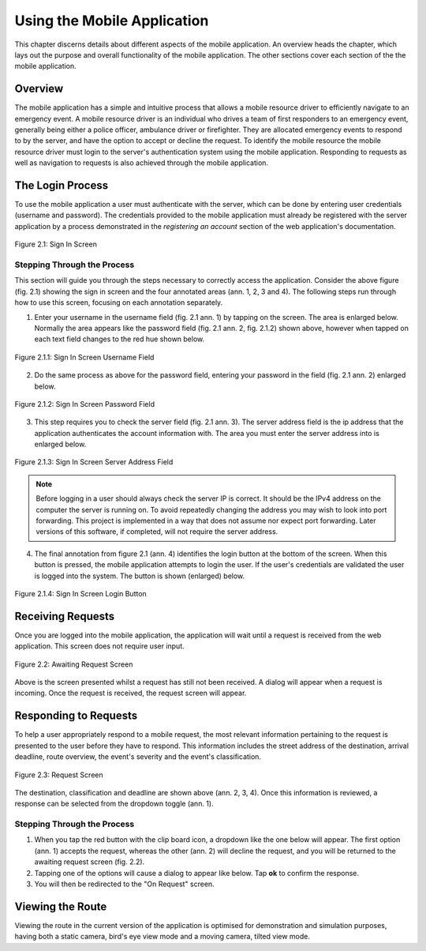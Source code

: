 .. _mobile_process:

Using the Mobile Application
############################

This chapter discerns details about different aspects of the mobile application. An overview heads the chapter, which lays out the purpose and overall functionality of the mobile application. The other sections cover each section of the the mobile application.

Overview
********

The mobile application has a simple and intuitive process that allows a mobile resource driver to efficiently navigate to an emergency event. A mobile resource driver is an individual who drives a team of first responders to an emergency event, generally being either a police officer, ambulance driver or firefighter. They are allocated emergency events to respond to by the server, and have the option to accept or decline the request. To identify the mobile resource the mobile resource driver must login to the server's authentication system using the mobile application. Responding to requests as well as navigation to requests is also achieved through the mobile application.

The Login Process
*****************

To use the mobile application a user must authenticate with the server, which can be done by entering user credentials (username and password). The credentials provided to the mobile application must already be registered with the server application by a process demonstrated in the *registering an account* section of the web application's documentation.

.. figure:: img/mobile_signin_manual.png
    :scale: 33%
    :align: center
    :alt: Login Screen Image

    Figure 2.1: Sign In Screen

Stepping Through the Process
----------------------------

This section will guide you through the steps necessary to correctly access the application. Consider the above figure (fig. 2.1) showing the sign in screen and the four annotated areas (ann. 1, 2, 3 and 4). The following steps run through how to use this screen, focusing on each annotation separately.

1. Enter your username in the username field (fig. 2.1 ann. 1) by tapping on the screen. The area is enlarged below. Normally the area appears like the password field (fig. 2.1 ann. 2, fig. 2.1.2) shown above, however when tapped on each text field changes to the red hue shown below.

.. figure:: img/mobile_signin_username_manual.png
    :scale: 33%
    :align: center

    Figure 2.1.1: Sign In Screen Username Field

2. Do the same process as above for the password field, entering your password in the field (fig. 2.1 ann. 2) enlarged below.
 
.. figure:: img/mobile_signin_password_manual.png
    :scale: 33%
    :align: center

    Figure 2.1.2: Sign In Screen Password Field

3. This step requires you to check the server field (fig. 2.1 ann. 3). The server address field is the ip address that the application authenticates the account information with. The area you must enter the server address into is enlarged below.

.. figure:: img/mobile_signin_server_address_manual.png
    :scale: 33%
    :align: center

    Figure 2.1.3: Sign In Screen Server Address Field
   
.. note:: Before logging in a user should always check the server IP is correct. It should be the IPv4 address on the computer the server is running on.  To avoid repeatedly changing the address you may wish to look into port forwarding. This project is implemented in a way that does not assume nor expect port forwarding. Later versions of this software, if completed, will not require the server address.

4. The final annotation from figure 2.1 (ann. 4) identifies the login button at the bottom of the screen. When this button is pressed, the mobile application attempts to login the user. If the user's credentials are validated the user is logged into the system. The button is shown (enlarged) below.

.. figure:: img/mobile_signin_login_button_manual.png
    :scale: 33%
    :align: center

    Figure 2.1.4: Sign In Screen Login Button

Receiving Requests
******************

Once you are logged into the mobile application, the application will wait until a request is received from the web application. This screen does not require user input.

.. figure:: img/mobile_awaiting_request_manual.png
    :scale: 33%
    :align: center
    :alt: Awaiting Request Screen Image

    Figure 2.2: Awaiting Request Screen

Above is the screen presented whilst a request has still not been received. A dialog will appear when a request is incoming. Once the request is received, the request screen will appear. 

Responding to Requests
**********************

To help a user appropriately respond to a mobile request, the most relevant information pertaining to the request is presented to the user before they have to respond. This information includes the street address of the destination, arrival deadline, route overview, the event's severity and the event's classification.

.. figure:: img/mobile_request_manual.png
    :scale: 33%
    :align: center
    :alt: Request Screen

    Figure 2.3: Request Screen

The destination, classification and deadline are shown above (ann. 2, 3, 4). Once this information is reviewed, a response can be selected from the dropdown toggle (ann. 1).

Stepping Through the Process
----------------------------

1. When you tap the red button with the clip board icon, a dropdown like the one below will appear. The first option (ann. 1) accepts the request, whereas the other (ann. 2) will decline the request, and you will be returned to the awaiting request screen (fig. 2.2).

2. Tapping one of the options will cause a dialog to appear like below. Tap **ok** to confirm the response.

3. You will then be redirected to the "On Request" screen.

Viewing the Route
*****************

Viewing the route in the current version of the application is optimised for demonstration and simulation purposes, having both a static camera, bird's eye view mode and a moving camera, tilted view mode.


